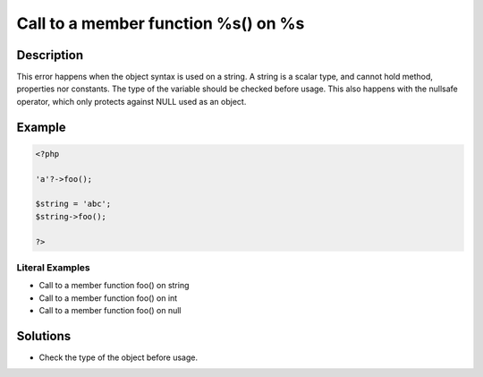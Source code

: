 .. _call-to-a-member-function-%s()-on-%s:

Call to a member function %s() on %s
------------------------------------
 
.. meta::
	:description:
		Call to a member function %s() on %s: This error happens when the object syntax is used on a string.
	:og:image: https://php-changed-behaviors.readthedocs.io/en/latest/_static/logo.png
	:og:type: article
	:og:title: Call to a member function %s() on %s
	:og:description: This error happens when the object syntax is used on a string
	:og:url: https://php-errors.readthedocs.io/en/latest/messages/call-to-a-member-function-%25s%28%29-on-%25s.html
	:og:locale: en
	:twitter:card: summary_large_image
	:twitter:site: @exakat
	:twitter:title: Call to a member function %s() on %s
	:twitter:description: Call to a member function %s() on %s: This error happens when the object syntax is used on a string
	:twitter:creator: @exakat
	:twitter:image:src: https://php-changed-behaviors.readthedocs.io/en/latest/_static/logo.png

.. raw:: html

	<script type="application/ld+json">{"@context":"https:\/\/schema.org","@graph":[{"@type":"WebPage","@id":"https:\/\/php-errors.readthedocs.io\/en\/latest\/tips\/call-to-a-member-function-%s()-on-%s.html","url":"https:\/\/php-errors.readthedocs.io\/en\/latest\/tips\/call-to-a-member-function-%s()-on-%s.html","name":"Call to a member function %s() on %s","isPartOf":{"@id":"https:\/\/www.exakat.io\/"},"datePublished":"Thu, 02 Jan 2025 08:50:07 +0000","dateModified":"Thu, 02 Jan 2025 08:50:07 +0000","description":"This error happens when the object syntax is used on a string","inLanguage":"en-US","potentialAction":[{"@type":"ReadAction","target":["https:\/\/php-tips.readthedocs.io\/en\/latest\/tips\/call-to-a-member-function-%s()-on-%s.html"]}]},{"@type":"WebSite","@id":"https:\/\/www.exakat.io\/","url":"https:\/\/www.exakat.io\/","name":"Exakat","description":"Smart PHP static analysis","inLanguage":"en-US"}]}</script>

Description
___________
 
This error happens when the object syntax is used on a string. A string is a scalar type, and cannot hold method, properties nor constants. The type of the variable should be checked before usage. This also happens with the nullsafe operator, which only protects against NULL used as an object.

Example
_______

.. code-block:: php

   <?php
   
   'a'?->foo();
   
   $string = 'abc';
   $string->foo();
   
   ?>


Literal Examples
****************
+ Call to a member function foo() on string
+ Call to a member function foo() on int
+ Call to a member function foo() on null

Solutions
_________

+ Check the type of the object before usage.

